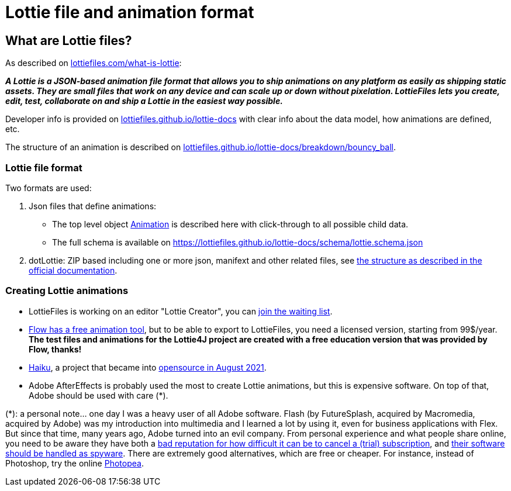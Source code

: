 = Lottie file and animation format
:jbake-type: page
:jbake-description: Information about the Lottie file and animation format
:jbake-priority: 1.0
:showtitle:

== What are Lottie files?

As described on https://lottiefiles.com/what-is-lottie[lottiefiles.com/what-is-lottie]:

**_A Lottie is a JSON-based animation file format that allows you to ship animations on any platform as easily as shipping static assets. They are small files that work on any device and can scale up or down without pixelation. LottieFiles lets you create, edit, test, collaborate on and ship a Lottie in the easiest way possible._**

Developer info is provided on https://lottiefiles.github.io/lottie-docs/Introduction/[lottiefiles.github.io/lottie-docs] with clear info about the data model, how animations are defined, etc.

The structure of an animation is described on https://lottiefiles.github.io/lottie-docs/breakdown/bouncy_ball/[lottiefiles.github.io/lottie-docs/breakdown/bouncy_ball].

=== Lottie file format

Two formats are used:

. Json files that define animations:
** The top level object https://lottiefiles.github.io/lottie-docs/animation/[Animation] is described here with click-through to all possible child data.
** The full schema is available on https://lottiefiles.github.io/lottie-docs/schema/lottie.schema.json
. dotLottie: ZIP based including one or more json, manifext and other related files, see https://dotlottie.io/structure/#dotlottie-structure[the structure as described in the official documentation].

=== Creating Lottie animations

* LottieFiles is working on an editor "Lottie Creator", you can https://lottiefiles.com/lottie-creator[join the waiting list].
* https://createwithflow.com/[Flow has a free animation tool], but to be able to export to LottieFiles, you need a licensed version, starting from 99$/year. *The test files and animations for the Lottie4J project are created with a free education version that was provided by Flow, thanks!*
* https://www.haikuanimator.com/[Haiku], a project that became
into https://www.haikuanimator.com/blog/open-source[opensource in August 2021].
* Adobe AfterEffects is probably used the most to create Lottie animations, but this is expensive software. On top of that, Adobe should be used with care (*).

(*): a personal note... one day I was a heavy user of all Adobe software. Flash (by FutureSplash, acquired by Macromedia, acquired by Adobe) was my introduction into multimedia and I learned a lot by using it, even for business applications with Flex. But since that time, many years ago, Adobe turned into an evil company. From personal experience and what people share online, you need to be aware they have both a https://www.reddit.com/r/assholedesign/comments/10946en/forgot_to_cancel_my_free_trial_for_adobe_now_they/[bad reputation for how difficult it can be to cancel a (trial) subscription], and https://www.quora.com/Is-Adobe-spying-on-you-with-their-software?share=1[their software should be handled as spyware]. There are extremely good alternatives, which are free or cheaper. For instance, instead of Photoshop, try the online https://www.photopea.com/[Photopea].
